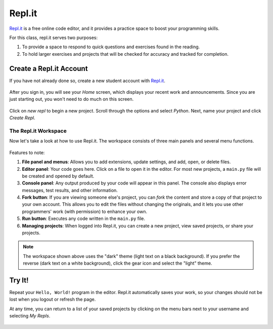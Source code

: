 Repl.it
=======

`Repl.it <https://repl.it>`__ is a free online code editor, and it provides a
practice space to boost your programming skills.

For this class, repl.it serves two purposes:

#. To provide a space to respond to quick questions and exercises found in the
   reading.
#. To hold larger exercises and projects that will be checked for accuracy and
   tracked for completion.

Create a Repl.it Account
-------------------------

If you have not already done so, create a new student account with
`Repl.it <https://repl.it/signup>`__.

.. figure:: figures/replit-signup.png
   :alt: Repl.it sign-up screen

After you sign in, you will see your *Home* screen, which displays your recent
work and announcements. Since you are just starting out, you won't need to do
much on this screen.

.. figure:: figures/replit-home.png
   :alt: Repl.it home screen display.

Click on *new repl* to begin a new project. Scroll through the options and
select *Python*. Next, name your project and click *Create Repl*.

.. figure:: figures/replit-newrepl.png
   :alt: Create a new Python repl.

The Repl.it Workspace
^^^^^^^^^^^^^^^^^^^^^^

Now let's take a look at how to use Repl.it. The workspace consists of three
main panels and several menu functions.

.. figure:: figures/replit-overview.png
   :alt: Repl.it code editor layout

Features to note:

#. **File panel and menus**: Allows you to add extensions, update settings, and
   add, open, or delete files.
#. **Editor panel**: Your code goes here. Click on a file to open it in the
   editor. For most new projects, a ``main.py`` file will be created and opened
   by default.
#. **Console panel**: Any output produced by your code will appear in this
   panel. The console also displays error messages, test results, and other
   information.
#. **Fork button**: If you are viewing someone else's project, you can *fork*
   the content and store a copy of that project to your own account. This
   allows you to edit the files without changing the originals, and it lets
   you use other programmers' work (with permission) to enhance your own.
#. **Run button**: Executes any code written in the ``main.py`` file.
#. **Managing projects**: When logged into Repl.it, you can create a new
   project, view saved projects, or share your projects.

.. admonition:: Note

   The workspace shown above uses the "dark" theme (light text on a black
   background). If you prefer the reverse (dark text on a white background),
   click the gear icon and select the "light" theme.

Try It!
-------

Repeat your ``Hello, World!`` program in the editor. Repl.it automatically
saves your work, so your changes should not be lost when you logout or
refresh the page.

At any time, you can return to a list of your saved projects by clicking on the
menu bars next to your username and selecting *My Repls*.

.. figure:: figures/replit-menu-dropdown.png
   :alt: Main menu dropdown options.
